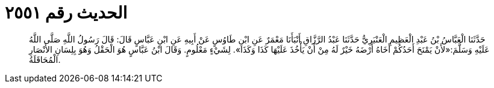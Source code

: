 
= الحديث رقم ٢٥٥١

[quote.hadith]
حَدَّثَنَا الْعَبَّاسُ بْنُ عَبْدِ الْعَظِيمِ الْعَنْبَرِيُّ حَدَّثَنَا عَبْدُ الرَّزَّاقِ أَنْبَأَنَا مَعْمَرٌ عَنِ ابْنِ طَاوُسٍ عَنْ أَبِيهِ عَنِ ابْنِ عَبَّاسٍ قَالَ: قَالَ رَسُولُ اللَّهِ صَلَّى اللَّهُ عَلَيْهِ وَسَلَّمَ:«لأَنْ يَمْنَحَ أَحَدُكُمْ أَخَاهُ أَرْضَهُ خَيْرٌ لَهُ مِنْ أَنْ يَأْخُذَ عَلَيْهَا كَذَا وَكَذَا». لِشَيْءٍ مَعْلُومٍ. وَقَالَ ابْنُ عَبَّاسٍ هُوَ الْحَقْلُ وَهُوَ بِلِسَانِ الأَنْصَارِ الْمُحَاقَلَةُ.